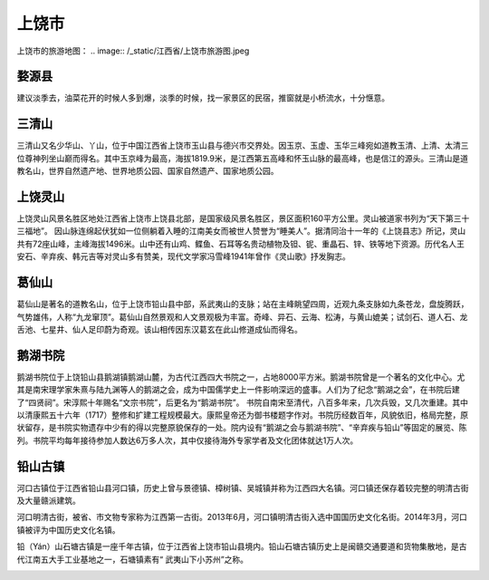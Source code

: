 上饶市
-------------------------

上饶市的旅游地图：
.. image:: /_static/江西省/上饶市旅游图.jpeg

婺源县
>>>>>>>>>>>>>>>>>>>>>>
建议淡季去，油菜花开的时候人多到爆，淡季的时候，找一家景区的民宿，推窗就是小桥流水，十分惬意。

.. image:: https://pic2.zhimg.com/80/68431029bf1a2a378602e5c46501ac33_hd.jpg
.. image:: https://pic3.zhimg.com/80/16538f5a5d0866a79153f7e15e9fc055_hd.jpg

三清山
>>>>>>>>>>>>>>>>>>>>>>>>>
三清山又名少华山、丫山，位于中国江西省上饶市玉山县与德兴市交界处。因玉京、玉虚、玉华三峰宛如道教玉清、上清、太清三位尊神列坐山巅而得名。其中玉京峰为最高，海拔1819.9米，是江西第五高峰和怀玉山脉的最高峰，也是信江的源头。三清山是道教名山，世界自然遗产地、世界地质公园、国家自然遗产、国家地质公园。

.. image:: https://gss1.bdstatic.com/9vo3dSag_xI4khGkpoWK1HF6hhy/baike/c0%3Dbaike80%2C5%2C5%2C80%2C26/sign=2d608d37c9ef7609280691cd4fb4c8a9/5366d0160924ab18b6bf689d37fae6cd7a890bea.jpg
.. image:: https://gss2.bdstatic.com/-fo3dSag_xI4khGkpoWK1HF6hhy/baike/c0%3Dbaike116%2C5%2C5%2C116%2C38/sign=0cd3dba20ed79123f4ed9c26cc5d32e7/b8389b504fc2d56243665b47e51190ef76c66c2a.jpg

上饶灵山
>>>>>>>>>>>>>>>>>>>>>>>>>>
上饶灵山风景名胜区地处江西省上饶市上饶县北部，是国家级风景名胜区，景区面积160平方公里。灵山被道家书列为“天下第三十三福地”。
因山脉连绵起伏犹如一位侧躺着入睡的江南美女而被世人赞誉为“睡美人”。据清同治十一年的《上饶县志》所记，灵山共有72座山峰，主峰海拔1496米。山中还有山鸡、鲽鱼、石耳等名贵动植物及钽、铌、重晶石、锌、铁等地下资源。历代名人王安石、辛弃疾、韩元吉等对灵山多有赞美，现代文学家冯雪峰1941年曾作《灵山歌》抒发胸志。

.. image:: https://gss2.bdstatic.com/9fo3dSag_xI4khGkpoWK1HF6hhy/baike/c0%3Dbaike92%2C5%2C5%2C92%2C30/sign=99ffab7168d9f2d3341c2cbdc885e176/91ef76c6a7efce1b7f1d5c5aa551f3deb48f6568.jpg
.. image:: https://gss0.bdstatic.com/-4o3dSag_xI4khGkpoWK1HF6hhy/baike/c0%3Dbaike116%2C5%2C5%2C116%2C38/sign=fd859eb4b319ebc4d4757ecbe34fa499/86d6277f9e2f0708ac8c8bd1e924b899a801f252.jpg

葛仙山
>>>>>>>>>>>>>>>>>>>>>>>>>>>
葛仙山是著名的道教名山，位于上饶市铅山县中部，系武夷山的支脉；站在主峰眺望四周，近观九条支脉如九条苍龙，盘旋腾跃，气势雄伟，人称“九龙窜顶”。葛仙山自然景观和人文景观极为丰富。奇峰、异石、云海、松涛，与黄山媲美；试剑石、道人石、龙舌池、七星井、仙人足印蔚为奇观。该山相传因东汉葛玄在此山修道成仙而得名。

.. image:: https://gss2.bdstatic.com/9fo3dSag_xI4khGkpoWK1HF6hhy/baike/crop%3D49%2C0%2C1113%2C734%3Bc0%3Dbaike150%2C5%2C5%2C150%2C50/sign=13f1d1ed32dbb6fd3114bf6634109234/bd315c6034a85edfcf9a9b3542540923dd547595.jpg
.. image:: https://gss2.bdstatic.com/9fo3dSag_xI4khGkpoWK1HF6hhy/baike/c0%3Dbaike272%2C5%2C5%2C272%2C90/sign=685a79e807f431ada8df4b6b2a5fc7ca/77c6a7efce1b9d162717061bf8deb48f8d5464fc.jpg
.. image:: https://gss3.bdstatic.com/-Po3dSag_xI4khGkpoWK1HF6hhy/baike/c0%3Dbaike150%2C5%2C5%2C150%2C50/sign=8665e85b4e10b912abccfeaca2949766/d043ad4bd11373f0c976c07fad0f4bfbfaed0480.jpg

鹅湖书院
>>>>>>>>>>>>>>>>>>>>>>>>>>>>
鹅湖书院位于上饶铅山县鹅湖镇鹅湖山麓，为古代江西四大书院之一，占地8000平方米。鹅湖书院曾是一个著名的文化中心。尤其是南宋理学家朱熹与陆九渊等人的鹅湖之会，成为中国儒学史上一件影响深远的盛事。人们为了纪念“鹅湖之会”，在书院后建了“四贤祠”。宋淳熙十年赐名“文宗书院”，后更名为“鹅湖书院”。
书院自南宋至清代，八百多年来，几次兵毁，又几次重建。其中以清康熙五十六年（1717）整修和扩建工程规模最大。康熙皇帝还为御书楼题字作对。书院历经数百年，风貌依旧，格局完整，原状留存，是书院实物遗存中少有的得以完整原貌保存的一处。院内设有“鹅湖之会与鹅湖书院”、“辛弃疾与铅山”等固定的展览、陈列。书院平均每年接待参加人数达6万多人次，其中仅接待海外专家学者及文化团体就达1万人次。

.. image:: https://gss1.bdstatic.com/-vo3dSag_xI4khGkpoWK1HF6hhy/baike/c0%3Dbaike150%2C5%2C5%2C150%2C50/sign=d9710c2a59df8db1a8237436684ab631/9e3df8dcd100baa148004a094010b912c8fc2e57.jpg
.. image:: https://gss2.bdstatic.com/-fo3dSag_xI4khGkpoWK1HF6hhy/baike/c0%3Dbaike80%2C5%2C5%2C80%2C26/sign=271a00ddaa014c080d3620f76b12696d/d4628535e5dde7115ed1ce82a4efce1b9d166147.jpg

铅山古镇
>>>>>>>>>>>>>>>>>>>>>>>>>>>
河口古镇位于江西省铅山县河口镇，历史上曾与景德镇、樟树镇、吴城镇并称为江西四大名镇。河口镇还保存着较完整的明清古街及大量赣派建筑。

河口明清古街，被省、市文物专家称为江西第一古街。2013年6月，河口镇明清古街入选中国国历史文化名街。2014年3月，河口镇被评为中国历史文化名镇。

.. image:: https://gss2.bdstatic.com/-fo3dSag_xI4khGkpoWK1HF6hhy/baike/c0%3Dbaike92%2C5%2C5%2C92%2C30/sign=941cfe1f4d90f60310bd9415587bd87e/0dd7912397dda144b3aa1e9cb5b7d0a20cf48678.jpg

铅（Yán）山石塘古镇是一座千年古镇，位于江西省上饶市铅山县境内。铅山石塘古镇历史上是闽赣交通要道和货物集散地，是古代江南五大手工业基地之一，石塘镇素有“ 武夷山下小苏州”之称。

.. image:: https://gss2.bdstatic.com/9fo3dSag_xI4khGkpoWK1HF6hhy/baike/c0%3Dbaike80%2C5%2C5%2C80%2C26/sign=932d0dcbf603738dca470470d272db34/5882b2b7d0a20cf41b818cb476094b36acaf9943.jpg


